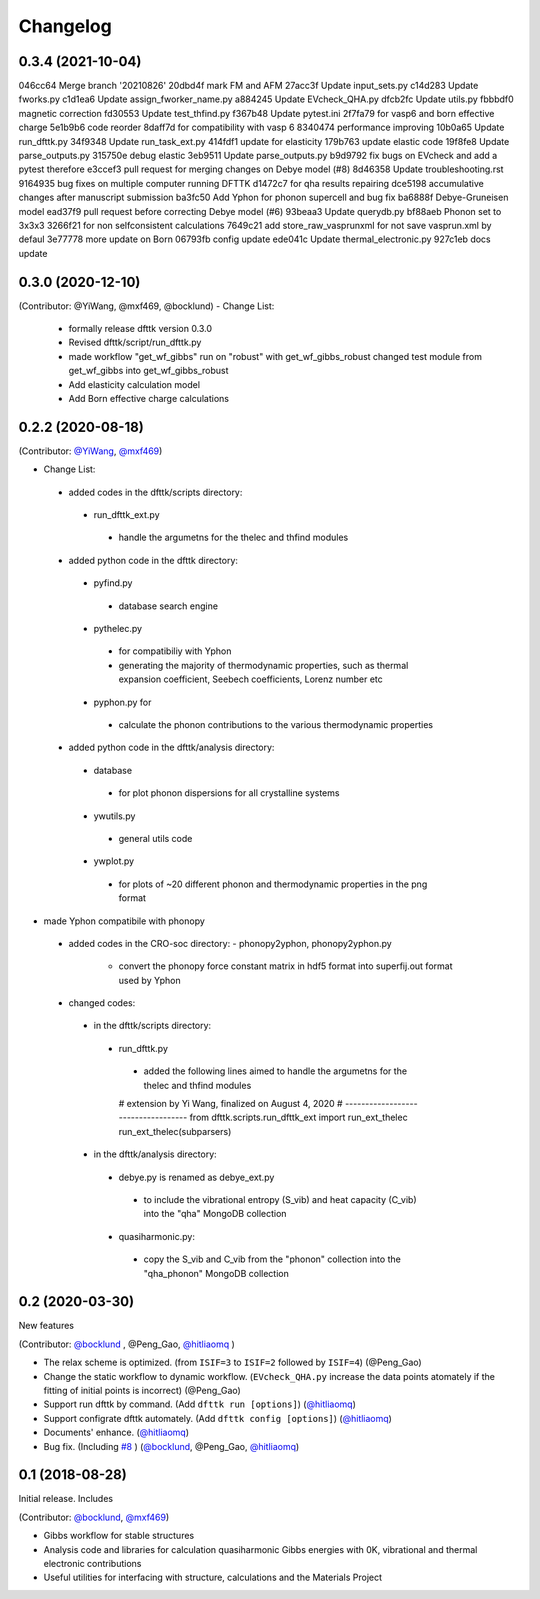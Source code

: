 =========
Changelog
=========

0.3.4 (2021-10-04)
==================
046cc64 Merge branch '20210826'
20dbd4f mark FM and AFM
27acc3f Update input_sets.py
c14d283 Update fworks.py
c1d1ea6 Update assign_fworker_name.py
a884245 Update EVcheck_QHA.py
dfcb2fc Update utils.py
fbbbdf0 magnetic correction
fd30553 Update test_thfind.py
f367b48 Update pytest.ini
2f7fa79 for vasp6 and born effective charge
5e1b9b6 code reorder
8daff7d for compatibility with vasp 6
8340474 performance improving
10b0a65 Update run_dfttk.py
34f9348 Update run_task_ext.py
414fdf1 update for elasticity
179b763 update elastic code
19f8fe8 Update parse_outputs.py
315750e debug elastic
3eb9511 Update parse_outputs.py
b9d9792 fix bugs on EVcheck and add a pytest therefore
e3ccef3 pull request for merging changes on Debye model (#8)
8d46358 Update troubleshooting.rst
9164935 bug fixes on multiple computer running DFTTK
d1472c7 for qha results repairing
dce5198 accumulative changes after manuscript submission
ba3fc50 Add Yphon for phonon supercell and bug fix
ba6888f Debye-Gruneisen model
ead37f9 pull request before correcting Debye model (#6)
93beaa3 Update querydb.py
bf88aeb Phonon set to 3x3x3
3266f21 for non selfconsistent calculations
7649c21 add store_raw_vasprunxml for not save vasprun.xml by defaul
3e77778 more update on Born
06793fb config update
ede041c Update thermal_electronic.py
927c1eb docs update

0.3.0 (2020-12-10)
==================

(Contributor: @YiWang, @mxf469, @bocklund)
- Change List:
 - formally release dfttk version 0.3.0
 - Revised dfttk/script/run_dfttk.py
 - made workflow "get_wf_gibbs" run on "robust" with get_wf_gibbs_robust changed test module from get_wf_gibbs into get_wf_gibbs_robust
 - Add elasticity calculation model
 - Add Born effective charge calculations

0.2.2 (2020-08-18)
================

(Contributor: `@YiWang`_, `@mxf469`_)

- Change List:
 - added codes in the dfttk/scripts directory:
  - run_dfttk_ext.py
   - handle the argumetns for the thelec and thfind modules

 - added python code in the dfttk directory:
  - pyfind.py
   - database search engine

  - pythelec.py
   - for compatibiliy with Yphon
   - generating the majority of thermodynamic properties, such as thermal expansion coefficient, Seebech coefficients, Lorenz number etc

  - pyphon.py for
   - calculate the phonon contributions to the various thermodynamic properties

 - added python code in the dfttk/analysis directory:
  - database
   - for plot phonon dispersions for all crystalline systems

  - ywutils.py
   - general utils code

  - ywplot.py
   - for plots of ~20 different phonon and thermodynamic properties in the png format 

* made Yphon compatibile with phonopy
 - added codes in the CRO-soc directory:
   - phonopy2yphon, phonopy2yphon.py
    - convert the phonopy force constant matrix in hdf5 format into superfij.out format used by Yphon

 - changed codes:
  - in the dfttk/scripts directory:
   - run_dfttk.py
    - added the following lines aimed to handle the argumetns for the thelec and thfind modules

    # extension by Yi Wang, finalized on August 4, 2020
    # -----------------------------------
    from dfttk.scripts.run_dfttk_ext import run_ext_thelec
    run_ext_thelec(subparsers)

  - in the dfttk/analysis directory:
   - debye.py is renamed as debye_ext.py
    - to include the vibrational entropy (S_vib) and heat capacity (C_vib) into the "qha" MongoDB collection

   - quasiharmonic.py:
    - copy the S_vib and C_vib from the "phonon" collection into the "qha_phonon" MongoDB collection

0.2 (2020-03-30)
================

New features

(Contributor: `@bocklund`_ , @Peng_Gao, `@hitliaomq`_ )

* The relax scheme is optimized. (from ``ISIF=3`` to ``ISIF=2`` followed by ``ISIF=4``) (@Peng_Gao)
* Change the static workflow to dynamic workflow. (``EVcheck_QHA.py`` increase the data points atomately if the fitting of initial points is incorrect) (@Peng_Gao)
* Support run dfttk by command. (Add ``dfttk run [options]``) (`@hitliaomq`_)
* Support configrate dfttk automately. (Add ``dfttk config [options]``) (`@hitliaomq`_)
* Documents' enhance. (`@hitliaomq`_)
* Bug fix. (Including `#8`_ ) (`@bocklund`_, @Peng_Gao, `@hitliaomq`_)

.. _`#8`: https://github.com/PhasesResearchLab/dfttk/issues/8

0.1 (2018-08-28)
================

Initial release. Includes

(Contributor: `@bocklund`_, `@mxf469`_)

* Gibbs workflow for stable structures
* Analysis code and libraries for calculation quasiharmonic Gibbs energies with 0K, vibrational and thermal electronic contributions
* Useful utilities for interfacing with structure, calculations and the Materials Project

.. _`@bocklund`: https://github.com/bocklund
.. _`@mxf469`: https://github.com/mxf469
.. _`@hitliaomq`: https://github.com/hitliaomq
.. _`@YiWang`: https://github.com/yiwang62
